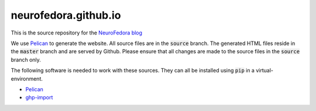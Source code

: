 neurofedora.github.io
----------------------

This is the source repository for the `NeuroFedora blog <https://neurofedora.github.io>`__

We use `Pelican <https://blog.getpelican.com/>`__ to generate the website.
All source files are in the :code:`source` branch. The generated HTML files
reside in the :code:`master` branch and are served by Github. Please ensure
that all changes are made to the source files in the :code:`source` branch
only.

The following software is needed to work with these sources. They can all be
installed using :code:`pip` in a virtual-environment.

- `Pelican <https://pypi.org/project/pelican/>`__
- `ghp-import <https://pypi.org/project/ghp-import/>`__
